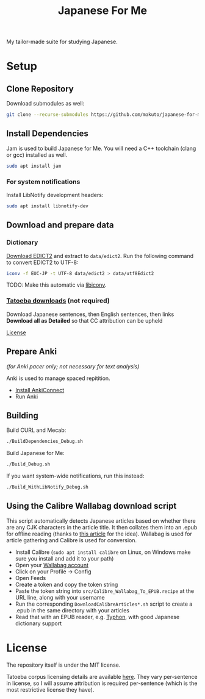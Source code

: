 #+TITLE: Japanese For Me

My tailor-made suite for studying Japanese.

* Setup
** Clone Repository
Download submodules as well:

#+BEGIN_SRC sh
git clone --recurse-submodules https://github.com/makuto/japanese-for-me
#+END_SRC
** Install Dependencies
Jam is used to build Japanese for Me. You will need a C++ toolchain (clang or gcc) installed as well.

#+BEGIN_SRC sh
sudo apt install jam
#+END_SRC

*** For system notifications
Install LibNotify development headers:
#+BEGIN_SRC sh
sudo apt install libnotify-dev
#+END_SRC
** Download and prepare data
*** Dictionary
[[http://edrdg.org/jmdict/edict.html][Download EDICT2]] and extract to ~data/edict2~.
Run the following command to convert EDICT2 to UTF-8:
#+BEGIN_SRC sh
iconv -f EUC-JP -t UTF-8 data/edict2 > data/utf8Edict2
#+END_SRC
TODO: Make this automatic via [[https://www.gnu.org/software/libiconv/][libiconv]].

*** [[https://tatoeba.org/eng/downloads][Tatoeba downloads]] (not required)
Download Japanese sentences, then English sentences, then links
*Download all as Detailed* so that CC attribution can be upheld

[[https://tatoeba.org/eng/terms_of_use#section-6][License]]
** Prepare Anki 
/(for Anki pacer only; not necessary for text analysis)/

Anki is used to manage spaced repitition.

- [[https://foosoft.net/projects/anki-connect/index.html#installation][Install AnkiConnect]]
- Run Anki
** Building
Build CURL and Mecab:
#+BEGIN_SRC sh
./BuildDependencies_Debug.sh
#+END_SRC

Build Japanese for Me:
#+BEGIN_SRC sh
./Build_Debug.sh
#+END_SRC

If you want system-wide notifications, run this instead:
#+BEGIN_SRC sh
./Build_WithLibNotify_Debug.sh
#+END_SRC
** Using the Calibre Wallabag download script
This script automatically detects Japanese articles based on whether there are any CJK characters in the article title. It then collates them into an .epub for offline reading (thanks to [[https://blog.b-ark.ca/2020/04/22/diy-kindle-news.html][this article]] for the idea). Wallabag is used for article gathering and Calibre is used for conversion.

- Install Calibre (~sudo apt install calibre~ on Linux, on Windows make sure you install and add it to your path)
- Open your [[https://app.wallabag.it/][Wallabag account]] 
- Click on your Profile -> Config
- Open Feeds
- Create a token and copy the token string
- Paste the token string into ~src/Calibre_Wallabag_To_EPUB.recipe~ at the URL line, along with your username
- Run the corresponding ~DownloadCalibreArticles*.sh~ script to create a .epub in the same directory with your articles
- Read that with an EPUB reader, e.g. [[https://github.com/makuto/typhon][Typhon]], with good Japanese dictionary support
* License
The repository itself is under the MIT license.

Tatoeba corpus licensing details are available [[https://tatoeba.org/eng/terms_of_use#section-6][here]]. They vary per-sentence in license, so I will assume attribution is required per-sentence (which is the most restrictive license they have).
